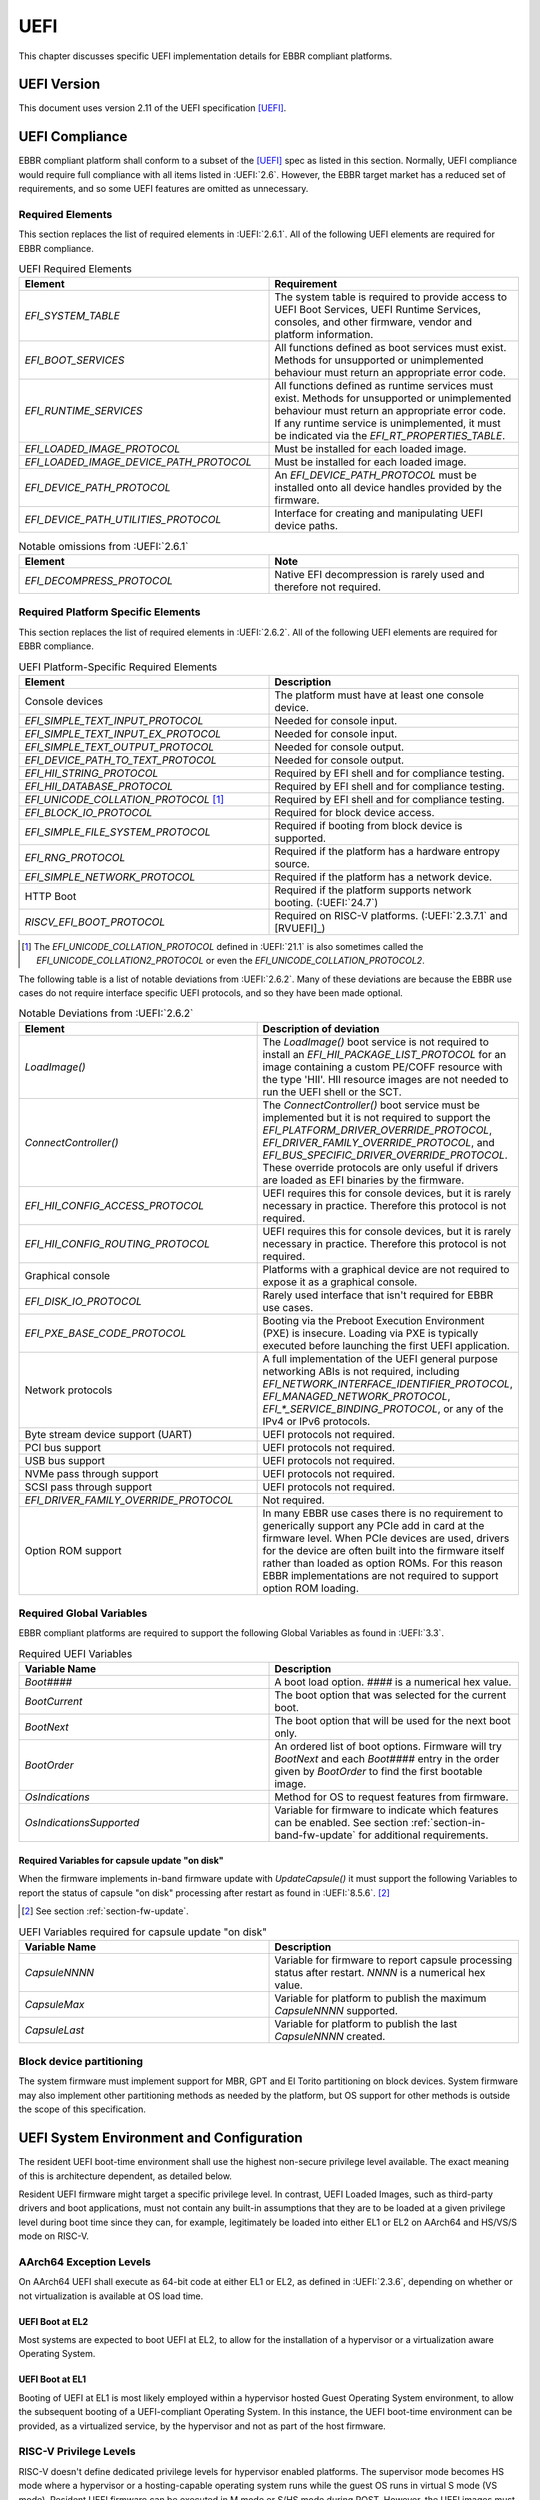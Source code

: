 .. SPDX-License-Identifier: CC-BY-SA-4.0

****
UEFI
****

This chapter discusses specific UEFI implementation details for EBBR compliant
platforms.

UEFI Version
============

This document uses version 2.11 of the UEFI specification [UEFI]_.

UEFI Compliance
===============

EBBR compliant platform shall conform to a subset of the [UEFI]_ spec as listed
in this section.
Normally, UEFI compliance would require full compliance with all items listed
in :UEFI:`2.6`.
However, the EBBR target market has a reduced set of requirements,
and so some UEFI features are omitted as unnecessary.

.. _section-required-elems:

Required Elements
-----------------

This section replaces the list of required elements in :UEFI:`2.6.1`.
All of the following UEFI elements are required for EBBR compliance.

.. list-table:: UEFI Required Elements
   :widths: 50 50
   :header-rows: 1

   * - Element
     - Requirement
   * - `EFI_SYSTEM_TABLE`
     - The system table is required to provide access to UEFI Boot Services,
       UEFI Runtime Services, consoles, and other firmware, vendor and platform
       information.
   * - `EFI_BOOT_SERVICES`
     - All functions defined as boot services must exist.
       Methods for unsupported or unimplemented behaviour must return
       an appropriate error code.
   * - `EFI_RUNTIME_SERVICES`
     - All functions defined as runtime services must exist.
       Methods for unsupported or unimplemented behaviour must return
       an appropriate error code.
       If any runtime service is unimplemented, it must be indicated
       via the `EFI_RT_PROPERTIES_TABLE`.
   * - `EFI_LOADED_IMAGE_PROTOCOL`
     - Must be installed for each loaded image.
   * - `EFI_LOADED_IMAGE_DEVICE_PATH_PROTOCOL`
     - Must be installed for each loaded image.
   * - `EFI_DEVICE_PATH_PROTOCOL`
     - An `EFI_DEVICE_PATH_PROTOCOL` must be installed onto all device
       handles provided by the firmware.
   * - `EFI_DEVICE_PATH_UTILITIES_PROTOCOL`
     - Interface for creating and manipulating UEFI device paths.

.. list-table:: Notable omissions from :UEFI:`2.6.1`
   :widths: 50 50
   :header-rows: 1

   * - Element
     - Note
   * - `EFI_DECOMPRESS_PROTOCOL`
     - Native EFI decompression is rarely used and therefore not required.

.. _section-required-plat-specific-elems:

Required Platform Specific Elements
-----------------------------------

This section replaces the list of required elements in :UEFI:`2.6.2`.
All of the following UEFI elements are required for EBBR compliance.

.. list-table:: UEFI Platform-Specific Required Elements
   :widths: 50 50
   :header-rows: 1

   * - Element
     - Description
   * - Console devices
     - The platform must have at least one console device.
   * - `EFI_SIMPLE_TEXT_INPUT_PROTOCOL`
     - Needed for console input.
   * - `EFI_SIMPLE_TEXT_INPUT_EX_PROTOCOL`
     - Needed for console input.
   * - `EFI_SIMPLE_TEXT_OUTPUT_PROTOCOL`
     - Needed for console output.
   * - `EFI_DEVICE_PATH_TO_TEXT_PROTOCOL`
     - Needed for console output.
   * - `EFI_HII_STRING_PROTOCOL`
     - Required by EFI shell and for compliance testing.
   * - `EFI_HII_DATABASE_PROTOCOL`
     - Required by EFI shell and for compliance testing.
   * - `EFI_UNICODE_COLLATION_PROTOCOL` [#COLNote]_
     - Required by EFI shell and for compliance testing.
   * - `EFI_BLOCK_IO_PROTOCOL`
     - Required for block device access.
   * - `EFI_SIMPLE_FILE_SYSTEM_PROTOCOL`
     - Required if booting from block device is supported.
   * - `EFI_RNG_PROTOCOL`
     - Required if the platform has a hardware entropy source.
   * - `EFI_SIMPLE_NETWORK_PROTOCOL`
     - Required if the platform has a network device.
   * - HTTP Boot
     - Required if the platform supports network booting. (:UEFI:`24.7`)
   * - `RISCV_EFI_BOOT_PROTOCOL`
     - Required on RISC-V platforms. (:UEFI:`2.3.7.1` and [RVUEFI]_)

.. [#COLNote] The `EFI_UNICODE_COLLATION_PROTOCOL` defined in :UEFI:`21.1` is
   also sometimes called the `EFI_UNICODE_COLLATION2_PROTOCOL` or even the
   `EFI_UNICODE_COLLATION_PROTOCOL2`.

The following table is a list of notable deviations from :UEFI:`2.6.2`.
Many of these deviations are because the EBBR use cases do not require
interface specific UEFI protocols, and so they have been made optional.

.. list-table:: Notable Deviations from :UEFI:`2.6.2`
   :widths: 50 50
   :header-rows: 1

   * - Element
     - Description of deviation
   * - `LoadImage()`
     - The `LoadImage()` boot service is not required to install an
       `EFI_HII_PACKAGE_LIST_PROTOCOL` for an image containing a custom PE/COFF
       resource with the type 'HII'. HII resource images are not needed to run
       the UEFI shell or the SCT.
   * - `ConnectController()`
     - The `ConnectController()` boot service must be implemented but it is not
       required to support the `EFI_PLATFORM_DRIVER_OVERRIDE_PROTOCOL`,
       `EFI_DRIVER_FAMILY_OVERRIDE_PROTOCOL`, and
       `EFI_BUS_SPECIFIC_DRIVER_OVERRIDE_PROTOCOL`.
       These override protocols are
       only useful if drivers are loaded as EFI binaries by the firmware.
   * - `EFI_HII_CONFIG_ACCESS_PROTOCOL`
     - UEFI requires this for console devices, but it is rarely necessary
       in practice. Therefore this protocol is not required.
   * - `EFI_HII_CONFIG_ROUTING_PROTOCOL`
     - UEFI requires this for console devices, but it is rarely necessary
       in practice. Therefore this protocol is not required.
   * - Graphical console
     - Platforms with a graphical device are not required to expose it as
       a graphical console.
   * - `EFI_DISK_IO_PROTOCOL`
     - Rarely used interface that isn't required for EBBR use cases.
   * - `EFI_PXE_BASE_CODE_PROTOCOL`
     - Booting via the Preboot Execution Environment (PXE) is insecure.
       Loading via PXE is typically executed before launching the first UEFI
       application.
   * - Network protocols
     - A full implementation of the UEFI general purpose networking ABIs is not
       required, including `EFI_NETWORK_INTERFACE_IDENTIFIER_PROTOCOL`,
       `EFI_MANAGED_NETWORK_PROTOCOL`, `EFI_*_SERVICE_BINDING_PROTOCOL`,
       or any of the IPv4 or IPv6 protocols.
   * - Byte stream device support (UART)
     - UEFI protocols not required.
   * - PCI bus support
     - UEFI protocols not required.
   * - USB bus support
     - UEFI protocols not required.
   * - NVMe pass through support
     - UEFI protocols not required.
   * - SCSI pass through support
     - UEFI protocols not required.
   * - `EFI_DRIVER_FAMILY_OVERRIDE_PROTOCOL`
     - Not required.
   * - Option ROM support
     - In many EBBR use cases there is no requirement to generically support
       any PCIe add in card at the firmware level.
       When PCIe devices are used, drivers for the device are often built into
       the firmware itself rather than loaded as option ROMs.
       For this reason EBBR implementations are not required to support option
       ROM loading.

.. _section-required-global-vars:

Required Global Variables
-------------------------

EBBR compliant platforms are required to support the following Global
Variables as found in :UEFI:`3.3`.

.. list-table:: Required UEFI Variables
   :widths: 50 50
   :header-rows: 1

   * - Variable Name
     - Description
   * - `Boot####`
     - A boot load option. `####` is a numerical hex value.
   * - `BootCurrent`
     - The boot option that was selected for the current boot.
   * - `BootNext`
     - The boot option that will be used for the next boot only.
   * - `BootOrder`
     - An ordered list of boot options.
       Firmware will try `BootNext` and each `Boot####` entry in the
       order given by `BootOrder` to find the first bootable image.
   * - `OsIndications`
     - Method for OS to request features from firmware.
   * - `OsIndicationsSupported`
     - Variable for firmware to indicate which features can be enabled.
       See section :ref:`section-in-band-fw-update` for additional requirements.

.. _section-required-vars-for-on-disk:

Required Variables for capsule update "on disk"
^^^^^^^^^^^^^^^^^^^^^^^^^^^^^^^^^^^^^^^^^^^^^^^

When the firmware implements in-band firmware update with `UpdateCapsule()` it
must support the following Variables to report the status of capsule "on disk"
processing after restart as found in :UEFI:`8.5.6`. [#FWUpNote]_

.. [#FWUpNote] See section :ref:`section-fw-update`.

.. list-table:: UEFI Variables required for capsule update "on disk"
   :widths: 50 50
   :header-rows: 1

   * - Variable Name
     - Description
   * - `CapsuleNNNN`
     - Variable for firmware to report capsule processing status after restart.
       `NNNN` is a numerical hex value.
   * - `CapsuleMax`
     - Variable for platform to publish the maximum `CapsuleNNNN` supported.
   * - `CapsuleLast`
     - Variable for platform to publish the last `CapsuleNNNN` created.

Block device partitioning
-------------------------

The system firmware must implement support for MBR, GPT and El Torito
partitioning on block devices.
System firmware may also implement other partitioning methods as needed by the
platform, but OS support for other methods is outside the scope of this
specification.

UEFI System Environment and Configuration
=========================================

The resident UEFI boot-time environment shall use the highest non-secure
privilege level available.
The exact meaning of this is architecture dependent, as detailed below.

Resident UEFI firmware might target a specific privilege level.
In contrast, UEFI Loaded Images, such as third-party drivers and boot
applications, must not contain any built-in assumptions that they are to be
loaded at a given privilege level during boot time since they can, for example,
legitimately be loaded into either EL1 or EL2 on AArch64 and HS/VS/S mode on
RISC-V.

AArch64 Exception Levels
------------------------

On AArch64 UEFI shall execute as 64-bit code at either EL1 or EL2, as defined in
:UEFI:`2.3.6`, depending on whether or not virtualization is available at OS
load time.

UEFI Boot at EL2
^^^^^^^^^^^^^^^^

Most systems are expected to boot UEFI at EL2, to allow for the installation of
a hypervisor or a virtualization aware Operating System.

UEFI Boot at EL1
^^^^^^^^^^^^^^^^

Booting of UEFI at EL1 is most likely employed within a hypervisor hosted Guest
Operating System environment, to allow the subsequent booting of a
UEFI-compliant Operating System.
In this instance, the UEFI boot-time environment can be provided, as a
virtualized service, by the hypervisor and not as part of the host firmware.

RISC-V Privilege Levels
-----------------------

RISC-V doesn't define dedicated privilege levels for hypervisor enabled
platforms.
The supervisor mode becomes HS mode where a hypervisor or a hosting-capable
operating system runs while the guest OS runs in virtual S mode (VS mode).
Resident UEFI firmware can be executed in M mode or S/HS mode during POST.
However, the UEFI images must be loaded in HS or VS mode if virtualization
is available at OS load time.

UEFI Boot at S mode
^^^^^^^^^^^^^^^^^^^

Most systems are expected to boot UEFI at S mode when the hypervisor extension
is not enabled [RVPRIVSPEC]_.

UEFI Boot at HS mode
^^^^^^^^^^^^^^^^^^^^

Any platform supporting the hypervisor extension enabled most likely will boot
UEFI at HS mode, to allow for the installation of a hypervisor or
a virtualization aware Operating System.

UEFI Boot at VS mode
^^^^^^^^^^^^^^^^^^^^

Booting of UEFI at VS mode is employed within a hypervisor hosted Guest
Operating System environment, to allow the subsequent booting of
a UEFI-compliant Operating System.
In this instance, the UEFI boot-time environment can be provided,
as a virtualized service, by the hypervisor and not as part of the host
firmware.

UEFI Configuration Tables
=========================

A UEFI system that complies with this specification may provide additional
tables via the EFI Configuration Table.

Compliant systems are required to provide one, but not both, of the following
tables:

- an Advanced Configuration and Power Interface [ACPI]_ table, or
- a Devicetree [DTSPEC]_ system description

EBBR systems must not provide both ACPI and Devicetree
tables at the same time.
Systems that support both interfaces must provide a configuration
mechanism to select either ACPI or Devicetree,
and must ensure only the selected interface is provided to the OS loader.

EFI Conformance Profile Table
-----------------------------

The following GUIDs in the EFI Conformance Profile Table, as defined in
:UEFI:`4.6.4`, are used to indicate compliance to specific versions of the EBBR
specification.

If the platform advertises an EBBR profile in the EFI Conformance Profile Table,
then it must be compliant with the corresponding version(s) of this
specification [#VersionsNote]_.

.. [#VersionsNote] This specification follows semantic versioning. As such,
   versions of this specification differing only by their last digit (or "patch
   number") are expected to be compatible.

- Version 2.1.x:

.. code-block:: c

    #define EFI_CONFORMANCE_PROFILE_EBBR_2_1_GUID \
    { 0xcce33c35, 0x74ac, 0x4087, \
    { 0xbc, 0xe7, 0x8b, 0x29, 0xb0, 0x2e, 0xeb, 0x27 }}

- Version 2.2.x:

.. code-block:: c

    #define EFI_CONFORMANCE_PROFILE_EBBR_2_2_GUID \
    { 0x9073eed4, 0xe50d, 0x11ee, \
    { 0xb8, 0xb0, 0x8b, 0x68, 0xda, 0x62, 0xfc, 0x80 }}

- Version 2.3.x:

.. code-block:: c

    #define EFI_CONFORMANCE_PROFILE_EBBR_2_3_GUID \
    { 0x7721fc77, 0xa724, 0x11ef, \
    { 0x8e, 0xaa, 0xf7, 0xc9, 0xb1, 0x94, 0xba, 0x75 }}

Devicetree
----------

If firmware provides a Devicetree system description then it must be provided
in Flattened Devicetree Blob (DTB) format version 17 or higher as described in
[DTSPEC]_ § 5.
The DTB Nodes and Properties must be compliant with the requirements listed in
[DTSPEC]_ § 3 & 4 and with the requirements listed in the following table, which
take precedence. [#DTSchNote]_

.. [#DTSchNote] The validity of the DTB and its conformance to [DTSPEC]_ can be
   verified automatically with the tools and schemas in [DTSCHEMA]_.

.. list-table:: DTB Nodes and Properties requirements
   :widths: 50 50
   :header-rows: 1

   * - Name
     - Requirement
   * - ``/chosen``
     - This Node is required. ([DTSPEC]_ § 3.6)
   * - ``/chosen/stdout-path``
     - This Property is required. It is necessary for console output.
       ([DTSPEC]_ § 3.6)

The DTB must be contained in memory of type `EfiACPIReclaimMemory`.
[#ACPIMemNote]_

.. [#ACPIMemNote] `EfiACPIReclaimMemory` was chosen to match the recommendation
   for ACPI tables which fulfill the same task as the DTB.

UEFI Protocols
==============

Requirements for protocols defined in the UEFI specification are described in
sections :ref:`section-required-elems` and
:ref:`section-required-plat-specific-elems`.

The following sections give additional requirements, for protocols not defined
in the UEFI specification.

Trusted Platform Module (TPM)
-----------------------------

Not all embedded systems include a TPM but if a TPM is present, then firmware
shall implement the `EFI_TCG2_PROTOCOL` as defined in [TCG2]_.

UEFI Boot Services
==================

Memory Map
----------

The UEFI environment must provide a system memory map, which must include all
appropriate devices and memories that are required for booting and system
configuration.

All RAM defined by the UEFI memory map must be identity-mapped, which means
that virtual addresses must equal physical addresses.

The default RAM allocated attribute must be `EFI_MEMORY_WB`.

.. _section-misc-boot-services:

Miscellaneous Boot Services
---------------------------

The platform's monotonic counter is made optional.
If the platform does not implement the monotonic counter, the
`GetNextMonotonicCount()` function shall return `EFI_DEVICE_ERROR`. [#MonoNote]_

.. [#MonoNote] `EFI_UNSUPPORTED` is not an allowed status code for
   `GetNextMonotonicCount()`.

UEFI Secure Boot (Optional)
---------------------------

UEFI Secure Boot is optional for this specification.

If Secure Boot is implemented, it must conform to the UEFI specification for
Secure Boot. There are no additional requirements for Secure Boot.

UEFI Runtime Services
=====================

UEFI runtime services exist after the call to `ExitBootServices()` and are
designed to provide a limited set of persistent services to the platform
Operating System or hypervisor.
Functions contained in `EFI_RUNTIME_SERVICES` are expected to be available
during both boot services and runtime services.
However, it isn't always practical for all `EFI_RUNTIME_SERVICES` functions
to be callable during runtime services due to hardware limitations.
If any `EFI_RUNTIME_SERVICES` functions are only available during boot services
then firmware shall provide the `EFI_RT_PROPERTIES_TABLE` to
indicate which functions are available during runtime services.
Functions that are not available during runtime services shall return
`EFI_UNSUPPORTED`.

:numref:`uefi_runtime_service_requirements` details which `EFI_RUNTIME_SERVICES`
are required to be implemented during boot services and runtime services.

.. _uefi_runtime_service_requirements:
.. list-table:: `EFI_RUNTIME_SERVICES` Implementation Requirements
   :widths: 40 30 30
   :header-rows: 1

   * - `EFI_RUNTIME_SERVICES` function
     - Before `ExitBootServices()`
     - After `ExitBootServices()`
   * - `GetTime`
     - Required if RTC present.
     - Optional
   * - `SetTime`
     - Required if RTC present.
     - Optional
   * - `GetWakeupTime`
     - Required if wakeup supported.
     - Optional
   * - `SetWakeupTime`
     - Required if wakeup supported.
     - Optional
   * - `SetVirtualAddressMap`
     - N/A
     - Required
   * - `ConvertPointer`
     - N/A
     - Required
   * - `GetVariable`
     - Required
     - Optional
   * - `GetNextVariableName`
     - Required
     - Optional
   * - `SetVariable`
     - Required
     - Optional
   * - `GetNextHighMonotonicCount`
     - N/A
     - Optional
   * - `ResetSystem`
     - Required
     - Optional
   * - `UpdateCapsule`
     - Required for in-band update.
     - Optional
   * - `QueryCapsuleCapabilities`
     - Optional
     - Optional
   * - `QueryVariableInfo`
     - Optional
     - Optional

Runtime Device Mappings
-----------------------

Firmware shall not create runtime mappings, or perform any runtime IO that will
conflict with device access by the OS.
Normally this means a device may be controlled by firmware, or controlled by
the OS, but not both.
E.g. if firmware attempts to access an eMMC device at runtime then it will
conflict with transactions being performed by the OS.

Devices that are provided to the OS (i.e., via PCIe discovery or ACPI/DT
description) shall not be accessed by firmware at runtime.
Similarly, devices retained by firmware (i.e., not discoverable by the OS)
shall not be accessed by the OS.

Only devices that explicitly support concurrent access by both firmware and an
OS may be mapped at runtime by both firmware and the OS.

Real-time Clock (RTC)
^^^^^^^^^^^^^^^^^^^^^

Not all embedded systems include an RTC, and even if one is present,
it may not be possible to access the RTC from runtime services.
e.g., The RTC may be on a shared I2C bus which runtime services cannot access
because it will conflict with the OS.

If an RTC is present, then `GetTime()` and `SetTime()` must be supported
before `ExitBootServices()` is called.

However, if firmware does not support access to the RTC after
`ExitBootServices()`, then `GetTime()` and `SetTime()` shall return
`EFI_UNSUPPORTED` and the OS must use a device driver to control the RTC.

UEFI Reset and Shutdown
-----------------------

`ResetSystem()` is required to be implemented in boot services, but it is
optional for runtime services.
During runtime services, the operating system should first attempt to
use `ResetSystem()` to reset the system.

If firmware doesn't support `ResetSystem()` during runtime services, then the
call will immediately return, and the OS should fall back to an architecture or
platform specific reset mechanism.

On AArch64 platforms implementing [PSCI]_,
if `ResetSystem()` is not implemented then the Operating System should fall
back to making a PSCI call to reset or shutdown the system.

Runtime Variable Access
-----------------------

There are many platforms where it is difficult to implement `SetVariable()` for
non-volatile variables during runtime services because the firmware cannot
access storage after `ExitBootServices()` is called.

e.g., If firmware accesses an eMMC device directly at runtime, it will
collide with transactions initiated by the OS.
Neither U-Boot nor Tianocore have a generic solution for accessing or updating
variables stored on shared media. [#OPTEESupplicant]_

.. [#OPTEESupplicant] It is worth noting that OP-TEE has a similar problem
   regarding secure storage.
   OP-TEE's chosen solution is to rely on an OS supplicant agent to perform
   storage operations on behalf of OP-TEE.
   The same solution may be applicable to solving the UEFI non-volatile
   variable problem, but it requires additional OS support to work.
   Regardless, EBBR compliance does not require `SetVariable()` support
   during runtime services.

   https://optee.readthedocs.io/en/latest/architecture/secure_storage.html

If a platform does not implement modifying non-volatile variables with
`SetVariable()` after `ExitBootServices()`,
then firmware shall return `EFI_UNSUPPORTED` for any call to `SetVariable()`,
and must advertise that `SetVariable()` isn't available during runtime services
via the `RuntimeServicesSupported` value in the `EFI_RT_PROPERTIES_TABLE`
as defined in :UEFI:`4.6.2`.
EFI applications can read `RuntimeServicesSupported` to determine if calls
to `SetVariable()` need to be performed before calling `ExitBootServices()`.

Even when `SetVariable()` is not supported during runtime services, firmware
should cache variable names and values in `EfiRuntimeServicesData` memory so
that `GetVariable()` and `GetNextVariableName()` can behave as specified.

.. _section-fw-update:

Firmware Update
---------------

Being able to update firmware to address security issues is a key feature of
secure platforms.
EBBR platforms are required to implement either an in-band or an out-of-band
firmware update mechanism.

.. _section-in-band-fw-update:

In-band firmware update
^^^^^^^^^^^^^^^^^^^^^^^

If firmware update is performed in-band (firmware on the application processor
updates itself), then the firmware shall implement the `UpdateCapsule()` runtime
service and accept only authenticated updates in the Firmware Management
Protocol (FMP) format as described in :UEFI:`23.3`, with
`IMAGE_ATTRIBUTE_AUTHENTICATION_REQUIRED` set. [#FMPNote]_
`UpdateCapsule()` is only required before `ExitBootServices()` is called.

.. [#FMPNote] The `UpdateCapsule()` runtime service is expected to be suitable
   for use by generic firmware update services like fwupd and Windows Update.
   Both fwupd and Windows Update read the ESRT table to determine what firmware
   can be updated, and use an EFI helper application to call `UpdateCapsule()`
   before `ExitBootServices()` is called.

   https://fwupd.org/

Firmware is allowed to accept capsules not containing firmware updates in any
format, with or without authentication. [#SignalingNote]_

.. [#SignalingNote] Capsules not containing firmware updates can be used as a
   signaling mean between OS and firmware, as described in [DEPBOOT]_ for
   example.

Firmware is also required to provide an EFI System Resource Table (ESRT) as
described in :UEFI:`23.4`.
Every firmware image that can be updated in-band must be described in the ESRT.

Firmware must support the delivery of capsules via file on mass storage device
("on disk") as described in :UEFI:`8.5.5`. [#VarNote]_

.. [#VarNote] Some Variables are required to support capsule "on disk".
   See section :ref:`section-required-vars-for-on-disk`.

The `OsIndicationsSupported` Variable bits
`EFI_OS_INDICATIONS_FMP_CAPSULE_SUPPORTED` and
`EFI_OS_INDICATIONS_FILE_CAPSULE_DELIVERY_SUPPORTED` must be set to indicate
support of capsules in FMP format and "on disk" delivery.

.. note::
   It is recommended that firmware implementing the `UpdateCapsule()` runtime
   service and an ESRT also implement the `EFI_FIRMWARE_MANAGEMENT_PROTOCOL`
   described in :UEFI:`23.1`. [#FMProtoNote]_

.. [#FMProtoNote] At the time of writing, both Tianocore/EDK2 and U-Boot are
   using the `EFI_FIRMWARE_MANAGEMENT_PROTOCOL` internally to support their
   implementation of the `UpdateCapsule()` runtime service and of the ESRT,
   as detailed in :UEFI:`23.3` and :UEFI:`23.4` respectively.

Out-of-band firmware update
^^^^^^^^^^^^^^^^^^^^^^^^^^^

If firmware update is performed out-of-band (e.g., by an independent Baseboard
Management Controller (BMC), or firmware is provided by a hypervisor),
then the platform is not required to implement the `UpdateCapsule()` runtime
service and it is not required to provide an ESRT.

Miscellaneous Runtime Services
------------------------------

If the platform does not implement the monotonic counter, it shall not support
the `GetNextHighMonotonicCount()` runtime service. [#BootNote]_

.. [#BootNote] The platform's monotonic counter is made optional in section
   :ref:`section-misc-boot-services`.

.. _section-uefi-boot-mgr:

UEFI Boot Manager
=================

The UEFI Boot Manager is required for EBBR compliance.

Not all the elements defined in :UEFI:`3` are necessary to allow installing and
booting an OS, therefore only a subset is required.

All of the following UEFI Boot Manager elements are required for EBBR
compliance.

.. list-table:: Required UEFI Boot Manager elements
   :widths: 50 50
   :header-rows: 1

   * - Required element
     - Description
   * - Load options for normal boot
     - The load options residing in the `Boot####` variables, the priorities set
       by the `BootNext` and `BootOrder` variables, the reporting of the
       selected boot option with the `BootCurrent` variable and the load option
       attribute `LOAD_OPTION_ACTIVE` as defined in :UEFI:`3.1` must be
       supported (see :ref:`section-required-global-vars`).
   * - Default behavior
     - The default boot behavior after trying `BootOrder`, i.e. searching for a
       default application to boot on both removable and fixed media as defined
       in :UEFI:`3.1.2` and :UEFI:`3.5.1.1` must be supported.
   * - Boot mechanisms
     - Booting an application from device using the
       `EFI_SIMPLE_FILE_SYSTEM_PROTOCOL`, `LoadImage()`, configuring the
       watchdog timer with `SetWatchdogTimer()`, booting via the
       `EFI_LOAD_FILE_PROTOCOL` and booting from short-form hard drive media
       device paths as defined in :UEFI:`3.1.2` and :UEFI:`3.5` must be
       supported.
   * - Short form USB device paths
     - If the platform supports USB, booting from short-form USB device paths as
       defined in :UEFI:`3.1.2` must be supported.
   * - URI device paths
     - If the platform supports network boot, booting from short-form URI device
       paths as defined in :UEFI:`3.1.2` must be supported.

The following table is a list of notable UEFI Boot Manager elements, which have
been made optional.

.. list-table:: Notable optional UEFI Boot Manager elements
   :widths: 50 50
   :header-rows: 1

   * - Optional element
     - Description
   * - Booting with block io
     - Booting an application from device using the `EFI_BLOCK_IO_PROTOCOL` and
       `ConnectController()` is optional.
   * - Drivers loading
     - Loading UEFI drivers and the associated `DriverOrder` and `Driver####`
       variables are optional.
   * - Other load option attributes
     - All other load options attributes than `LOAD_OPTION_ACTIVE` are optional.
   * - Boot manager policy protocol
     - The `EFI_BOOT_MANAGER_POLICY_PROTOCOL` is optional.
   * - Boot option recovery
     - The OS-defined recovery, the associated `OsRecoveryOrder` and
       `OsRecovery####` variables, the platform-specific recovery, the
       associated `PlatformRecovery####` variables and the associated
       `EFI_OS_INDICATIONS_START_OS_RECOVERY` and
       `EFI_OS_INDICATIONS_START_PLATFORM_RECOVERY` `OsIndications` bits are
       optional.
   * - Event groups notifications
     - Notifying the `EFI_EVENT_GROUP_READY_TO_BOOT` and the
       `EFI_EVENT_GROUP_AFTER_READY_TO_BOOT` event groups is optional.

.. note::
   Other mechanisms exist, which leverage the Boot Manager. For example: the
   Linux kernel EFI stub is capable of loading an initial ramdisk using the
   `EFI_LOAD_FILE2_PROTOCOL`, while the U-Boot bootloader can use the OSV
   specific information contained in the load options `FilePathList[1..n]` to
   setup the protocol. [#LF2Note]_
   This is outside the scope of this specification.

.. [#LF2Note] https://docs.u-boot.org/en/v2024.10/develop/uefi/uefi.html#load-file-2-protocol

